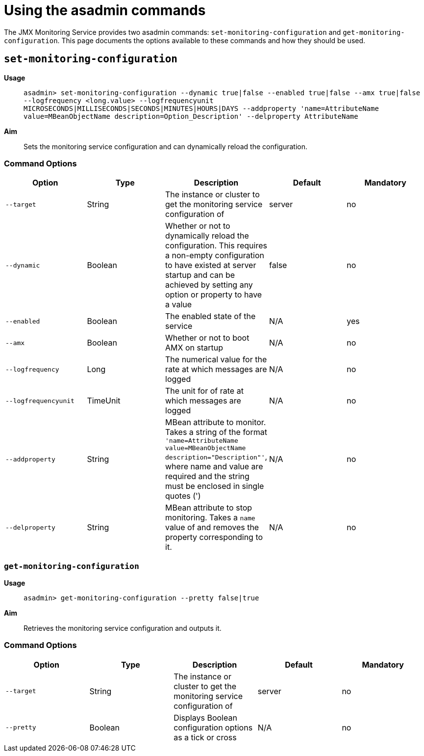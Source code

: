 [[using-the-asadmin-commands]]
= Using the asadmin commands

The JMX Monitoring Service provides two asadmin commands:
`set-monitoring-configuration` and `get-monitoring-configuration`.
This page documents the options available to these commands and how they
should be used.

[[set-monitoring-configuration]]
== `set-monitoring-configuration`

*Usage*::
`asadmin> set-monitoring-configuration --dynamic true|false --enabled true|false --amx true|false --logfrequency <long.value> --logfrequencyunit MICROSECONDS|MILLISECONDS|SECONDS|MINUTES|HOURS|DAYS --addproperty 'name=AttributeName value=MBeanObjectName description=Option_Description' --delproperty AttributeName`

*Aim*::
Sets the monitoring service configuration and can dynamically
reload the configuration.

[[command-options-1]]
=== Command Options

[cols=",,,,",options="header",]
|=======================================================================
|Option |Type |Description |Default |Mandatory
|`--target` |String |The instance or cluster to get the monitoring
service configuration of |server |no
|`--dynamic` |Boolean |Whether or not to dynamically reload the
configuration. This requires a non-empty configuration to have existed
at server startup and can be achieved by setting any option or property
to have a value |false |no
|`--enabled` |Boolean |The enabled state of the service |N/A |yes
|`--amx` |Boolean |Whether or not to boot AMX on startup |N/A |no
|`--logfrequency` |Long |The numerical value for the rate at which
messages are logged |N/A |no
|`--logfrequencyunit` |TimeUnit |The unit for of rate at which messages
are logged |N/A |no
|`--addproperty` |String |MBean attribute to monitor. Takes a string of
the format
`'name=AttributeName value=MBeanObjectName description="Description"'`,
where name and value are required and the string must be enclosed in single
quotes (')
|N/A |no
|`--delproperty` |String |MBean attribute to stop monitoring. Takes a
`name` value of and removes the property corresponding to it. |N/A |no
|=======================================================================

[[get-monitoring-configuration]]
=== `get-monitoring-configuration`

*Usage*::
`asadmin> get-monitoring-configuration --pretty false|true`

*Aim*::
Retrieves the monitoring service configuration and outputs it.

[[command-options-1]]
=== Command Options

[cols=",,,,",options="header",]
|=======================================================================
|Option |Type |Description |Default |Mandatory
|`--target` |String |The instance or cluster to get the monitoring
service configuration of |server |no
|`--pretty` |Boolean |Displays Boolean configuration options as a tick
or cross |N/A |no
|=======================================================================
